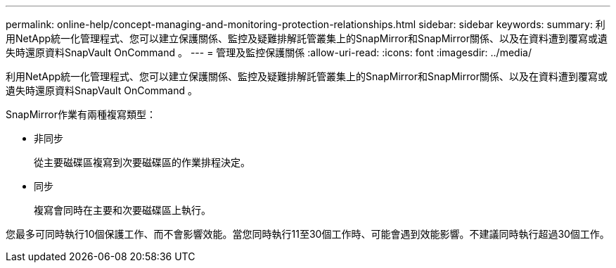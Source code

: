 ---
permalink: online-help/concept-managing-and-monitoring-protection-relationships.html 
sidebar: sidebar 
keywords:  
summary: 利用NetApp統一化管理程式、您可以建立保護關係、監控及疑難排解託管叢集上的SnapMirror和SnapMirror關係、以及在資料遭到覆寫或遺失時還原資料SnapVault OnCommand 。 
---
= 管理及監控保護關係
:allow-uri-read: 
:icons: font
:imagesdir: ../media/


[role="lead"]
利用NetApp統一化管理程式、您可以建立保護關係、監控及疑難排解託管叢集上的SnapMirror和SnapMirror關係、以及在資料遭到覆寫或遺失時還原資料SnapVault OnCommand 。

SnapMirror作業有兩種複寫類型：

* 非同步
+
從主要磁碟區複寫到次要磁碟區的作業排程決定。

* 同步
+
複寫會同時在主要和次要磁碟區上執行。



您最多可同時執行10個保護工作、而不會影響效能。當您同時執行11至30個工作時、可能會遇到效能影響。不建議同時執行超過30個工作。
